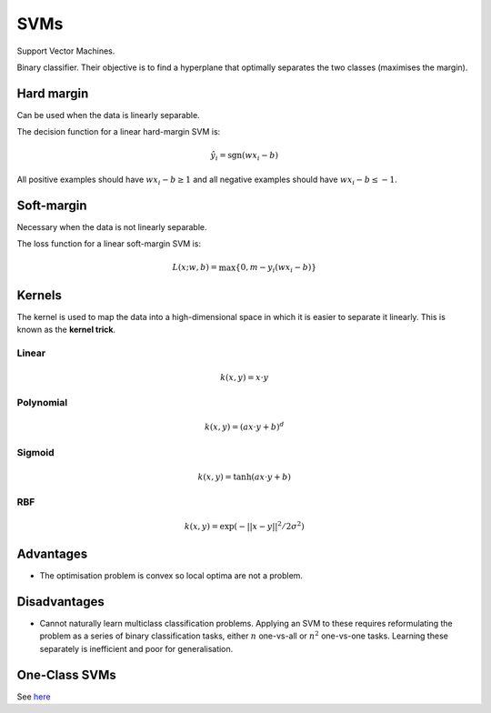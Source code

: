 """""""""""""""""""""""""
SVMs
"""""""""""""""""""""""""

Support Vector Machines. 

Binary classifier. Their objective is to find a hyperplane that optimally separates the two classes (maximises the margin).

Hard margin
------------
Can be used when the data is linearly separable. 

The decision function for a linear hard-margin SVM is:

.. math::

  \hat{y}_i = \text{sgn}(wx_i - b)
  
All positive examples should have :math:`wx_i - b \geq 1` and all negative examples should have :math:`wx_i - b \leq -1`.

Soft-margin
------------
Necessary when the data is not linearly separable.

The loss function for a linear soft-margin SVM is:

.. math::

  L(x;w,b) = \max \{0, m - y_i(wx_i - b) \}


Kernels
----------
The kernel is used to map the data into a high-dimensional space in which it is easier to separate it linearly. This is known as the **kernel trick**.

Linear
_______

.. math::

  k(x,y) = x \cdot y

Polynomial
_____________

.. math::

  k(x,y) = (a x \cdot y + b)^d

Sigmoid
________

.. math::

  k(x,y) = \tanh(a x \cdot y + b)


RBF
______

.. math::

  k(x,y) = \exp (-||x-y||^2/2 \sigma^2)



Advantages
-------------
* The optimisation problem is convex so local optima are not a problem.

Disadvantages
----------------
* Cannot naturally learn multiclass classification problems. Applying an SVM to these requires reformulating the problem as a series of binary classification tasks, either :math:`n` one-vs-all or :math:`n^2` one-vs-one tasks. Learning these separately is inefficient and poor for generalisation.


One-Class SVMs
---------------------------------------------------------------------------------------------------------
See `here <https://ml-compiled.readthedocs.io/en/latest/anomaly_detection.html#one-class-svm>`_
